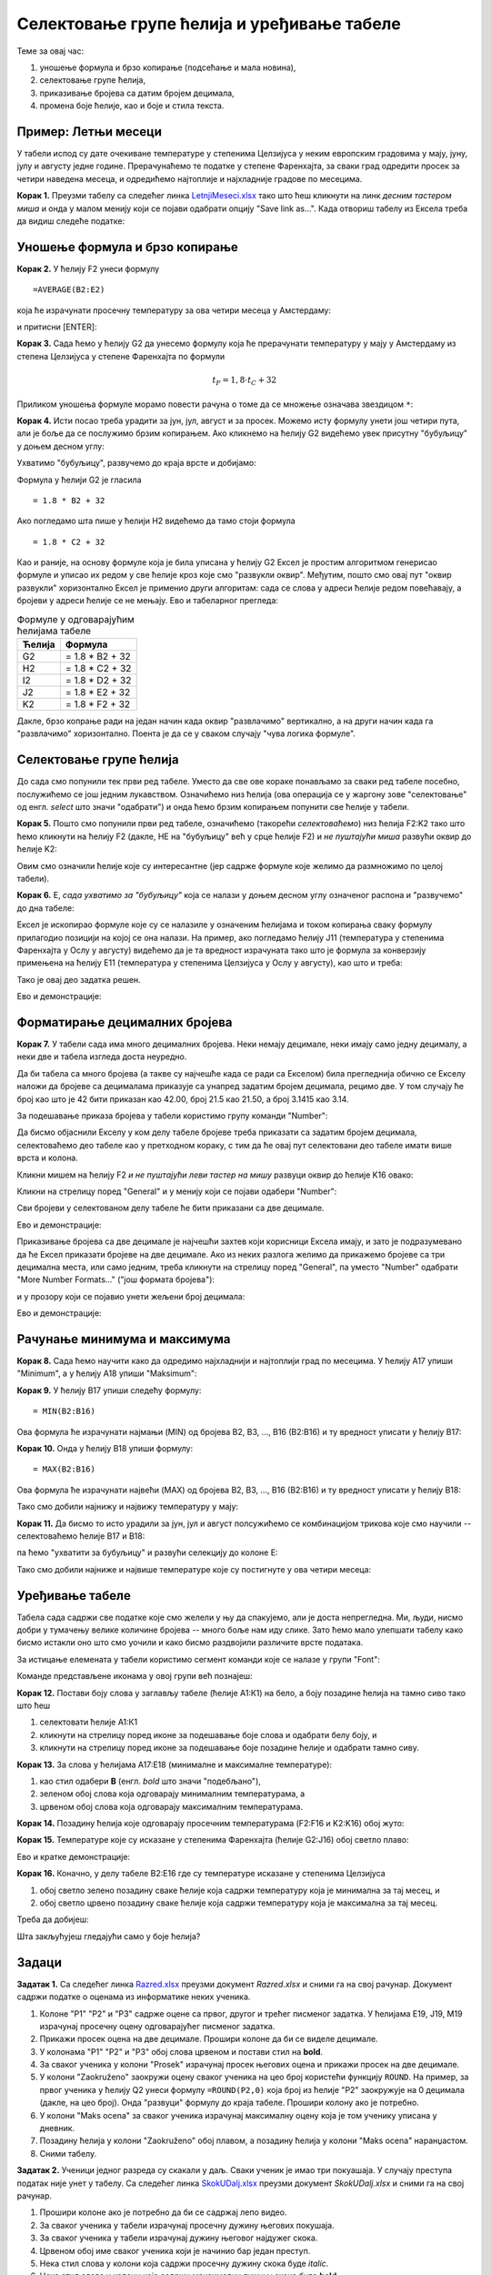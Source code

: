 Селектовање групе ћелија и уређивање табеле
============================================

Теме за овај час:

1. уношење формула и брзо копирање (подсећање и мала новина),
2. селектовање групе ћелија,
3. приказивање бројева са датим бројем децимала,
4. промена боје ћелије, као и боје и стила текста.

Пример: Летњи месеци
---------------------

У табели испод су дате очекиване температуре у степенима Целзијуса у неким европским градовима у мају, јуну, јулу и августу једне
године. Прерачунаћемо те податке у степене Фаренхајта, за сваки град одредити просек за четири наведена месеца,
и одредићемо најтоплије и најхладније градове по месецима.

**Корак 1.** Преузми табелу са следећег линка `LetnjiMeseci.xlsx <https://petljamediastorage.blob.core.windows.net/root/Media/Default/Kursevi/programiranje_II/epodaci/LetnjiMeseci.xlsx>`_ тако што ћеш кликнути на
линк *десним тастером миша* и онда у малом менију који се појави одабрати опцију "Save link as...".
Када отвориш табелу из Ексела треба да видиш следеће податке:

.. image:: ../../_images/DataTypes1.jpg
   :width: 600px
   :align: center

Уношење формула и брзо копирање
--------------------------------

**Корак 2.** У ћелију F2 унеси формулу
::

    =AVERAGE(B2:E2)


која ће израчунати просечну температуру за ова четири месеца у Амстердаму:


.. image:: ../../_images/DataTypes2.jpg
   :width: 600px
   :align: center


и притисни [ENTER]:


.. image:: ../../_images/DataTypes3.jpg
   :width: 600px
   :align: center


**Корак 3.** Сада ћемо у ћелију G2 да унесемо формулу која ће прерачунати температуру у мају у Амстердаму из степена Целзијуса у степене Фаренхајта по формули


.. math::
     t_F = 1,8 \cdot t_C + 32


Приликом уношења формуле морамо повести рачуна о томе да се множење означава звездицом ``*``:


.. image:: ../../_images/DataTypes4.jpg
   :width: 600px
   :align: center


**Корак 4.** Исти посао треба урадити за јун, јул, август и за просек. Можемо исту формулу унети још четири пута, али је боље да се послужимо брзим копирањем. Ако кликнемо на ћелију G2 видећемо увек присутну "бубуљицу" у доњем десном углу:


.. image:: ../../_images/DataTypes5.jpg
   :width: 600px
   :align: center


Ухватимо "бубуљицу", развучемо до краја врсте и добијамо:


.. image:: ../../_images/DataTypes6.jpg
   :width: 600px
   :align: center


Формула у ћелији G2 је гласила
::

   = 1.8 * B2 + 32

Ако погледамо шта пише у ћелији H2 видећемо да тамо стоји формула
::

   = 1.8 * C2 + 32

Као и раније, на основу формуле која је била уписана у ћелију G2 Ексел је простим алгоритмом генерисао формуле и уписао их редом у све ћелије кроз које смо "развукли оквир". Међутим, пошто смо овај пут "оквир развукли" хоризонтално Ексел је применио други алгоритам: сада се слова у адреси ћелије редом повећавају, а бројеви у адреси ћелије се не мењају. Ево и табеларног прегледа:

.. csv-table:: Формуле у одговарајућим ћелијама табеле
   :header: "Ћелија", "Формула"
   :align: left

   "G2", "= 1.8 * B2 + 32"
   "H2", "= 1.8 * C2 + 32"
   "I2", "= 1.8 * D2 + 32"
   "J2", "= 1.8 * E2 + 32"
   "K2", "= 1.8 * F2 + 32"

Дакле, брзо копрање ради на један начин када оквир "развлачимо" вертикално, а на други начин када га "развлачимо" хоризонтално. Поента је да се у сваком случају "чува логика формуле".

Селектовање групе ћелија
-------------------------


До сада смо попунили тек први ред табеле. Уместо да све ове кораке понављамо за сваки ред табеле посебно, послужићемо се још једним лукавством. Означићемо низ ћелија (ова операција се у жаргону зове "селектовање" од енгл. *select* што значи "одабрати") и онда ћемо брзим копирањем попунити све ћелије у табели.

**Корак 5.** Пошто смо попунили први ред табеле, означићемо (такорећи *селектоваћемо*) низ ћелија F2:K2 тако што ћемо кликнути на ћелију F2 (дакле, НЕ на "бубуљицу" већ у срце ћелије F2) и *не пуштајући миша* развући оквир до ћелије K2:


.. image:: ../../_images/DataTypes7.jpg
   :width: 600px
   :align: center


Овим смо означили ћелије које су интересантне (јер садрже формуле које желимо да размножимо по целој табели).

**Корак 6.** Е, *сада ухватимо за "бубуљицу"* која се налази у доњем десном углу означеног распона и "развучемо" до дна табеле:


.. image:: ../../_images/DataTypes8.jpg
   :width: 600px
   :align: center


Ексел је ископирао формуле које су се налазиле у означеним ћелијама и током копирања сваку формулу прилагодио позицији на којој се она налази. На пример, ако погледамо ћелију J11 (температура у степенима Фаренхајта у Ослу у августу) видећемо да је та вредност израчуната тако што је формула за конверзију примењена на ћелију E11 (температура у степенима Целзијуса у Ослу у августу), као што и треба:


.. image:: ../../_images/DataTypes9.jpg
   :width: 600px
   :align: center

Тако је овај део задатка решен.

Ево и демонстрације:

.. ytpopup:: MW_2mlGs1qg
   :width: 735
   :height: 415
   :align: center

Форматирање децималних бројева
-------------------------------

**Корак 7.** У табели сада има много децималних бројева. Неки немају децимале, неки имају само једну децималу, а неки две и табела изгледа доста неуредно.

Да би табела са много бројева (а такве су најчешће када се ради са Екселом) била прегледнија обично се Екселу наложи да бројеве са децималама приказује са унапред задатим бројем децимала, рецимо две. У том случају ће број као што је 42 бити приказан као 42.00, број 21.5 као 21.50, а број 3.1415 као 3.14.

За подешавање приказа бројева у табели користимо групу команди "Number":


.. image:: ../../_images/DataTypes-N.jpg
   :width: 600px
   :align: center


Да бисмо објаснили Екселу у ком делу табеле бројеве треба приказати са задатим бројем децимала, селектоваћемо део табеле као у претходном кораку, с тим да ће овај пут селектовани део табеле имати више врста и колона.

Кликни мишем на ћелију F2 *и не пуштајући леви тастер на мишу* развуци оквир до ћелије K16 овако:


.. image:: ../../_images/DataTypes10.jpg
   :width: 600px
   :align: center


Кликни на стрелицу поред "General" и у менију који се појави одабери "Number":


.. image:: ../../_images/DataTypes11.jpg
   :width: 600px
   :align: center


Сви бројеви у селектованом делу табеле ће бити приказани са две децимале.


.. image:: ../../_images/DataTypes12.jpg
   :width: 600px
   :align: center

Ево и демонстрације:

.. ytpopup:: GHzElH7k1AQ
   :width: 735
   :height: 415
   :align: center




Приказивање бројева са две децимале је најчешћи захтев који корисници Ексела имају, и зато је подразумевано да ће Ексел приказати бројеве на две децимале. Ако из неких разлога желимо да прикажемо бројеве са три децимална места, или само једним, треба кликнути на стрелицу поред "General", па уместо "Number" одабрати "More Number Formats..." ("још формата бројева"):


.. image:: ../../_images/DataTypes13.jpg
   :width: 600px
   :align: center


и у прозору који се појавио унети жељени број децимала:


.. image:: ../../_images/DataTypes14.jpg
   :width: 600px
   :align: center

Ево и демонстрације:

.. ytpopup:: q5x1DT_-Zcg
   :width: 735
   :height: 415
   :align: center


Рачунање минимума и максимума
------------------------------


**Корак 8.** Сада ћемо научити како да одредимо најхладнији и најтоплији град по месецима. У ћелију А17 упиши "Minimum", а у ћелију A18 упиши "Maksimum":


.. image:: ../../_images/DataTypes15.jpg
   :width: 600px
   :align: center


**Корак 9.** У ћелију B17 упиши следећу формулу:
::

    = MIN(B2:B16)


Ова формула ће израчунати најмањи (MIN) од бројева B2, B3, ..., B16 (B2:B16) и ту вредност уписати у ћелију B17:


.. image:: ../../_images/DataTypes16.jpg
   :width: 600px
   :align: center


**Корак 10.** Онда у ћелију B18 упиши формулу:
::

    = MAX(B2:B16)


Ова формула ће израчунати највећи (MAX) од бројева B2, B3, ..., B16 (B2:B16) и ту вредност уписати у ћелију B18:


.. image:: ../../_images/DataTypes17.jpg
   :width: 600px
   :align: center


Тако смо добили најнижу и највижу температуру у мају:


.. image:: ../../_images/DataTypes18.jpg
   :width: 600px
   :align: center


**Корак 11.** Да бисмо то исто урадили за јун, јул и август полсужићемо се комбинацијом трикова које смо научили -- селектоваћемо ћелије B17 и B18:


.. image:: ../../_images/DataTypes19.jpg
   :width: 600px
   :align: center


па ћемо "ухватити за бубуљицу" и развући селекцију до колоне Е:


.. image:: ../../_images/DataTypes20.jpg
   :width: 600px
   :align: center


Тако смо добили најниже и највише температуре које су постигнуте у ова четири месеца:


.. image:: ../../_images/DataTypes21.jpg
   :width: 600px
   :align: center



Уређивање табеле
-----------------


Табела сада садржи све податке које смо желели у њу да спакујемо, али је доста непрегледна. Ми, људи, нисмо добри у тумачењу велике количине бројева -- много боље нам иду слике. Зато ћемо мало улепшати табелу како бисмо истакли оно што смо уочили и како бисмо раздвојили различите врсте података.

За истицање елемената у табели користимо сегмент команди које се налазе у групи "Font":


.. image:: ../../_images/DataTypes22.jpg
   :width: 600px
   :align: center


Команде представљене иконама у овој групи већ познајеш:


.. image:: ../../_images/DataTypes23.jpg
   :width: 600px
   :align: center

**Корак 12.** Постави боју слова у заглављу табеле (ћелије А1:К1) на бело, а боју позадине ћелија на тамно сиво тако што ћеш

1. селектовати ћелије А1:К1
2. кликнути на стрелицу поред иконе за подешавање боје слова и одабрати белу боју, и
3. кликнути на стрелицу поред иконе за подешавање боје позадине ћелије и одабрати тамно сиву.


.. image:: ../../_images/DataTypes24.jpg
   :width: 600px
   :align: center


**Корак 13.** За слова у ћелијама А17:Е18 (минималне и максималне температуре):

1. као стил одабери **B** (енгл. *bold* што значи "подебљано"),
2. зеленом обој слова која одговарају минималним температурама, а
3. црвеном обој слова која одговарају максималним температурама.


.. image:: ../../_images/DataTypes25.jpg
   :width: 600px
   :align: center


**Корак 14.** Позадину ћелија које одговарају просечним температурама (F2:F16 и K2:K16) обој жуто:


.. image:: ../../_images/DataTypes26.jpg
   :width: 600px
   :align: center


**Корак 15.** Температуре које су исказане у степенима Фаренхајта (ћелије G2:J16) обој светло плаво:


.. image:: ../../_images/DataTypes27.jpg
   :width: 600px
   :align: center

Ево и кратке демонстрације:

.. ytpopup:: UJO0UHws164
   :width: 735
   :height: 415
   :align: center


**Корак 16.** Коначно, у делу табеле B2:E16 где су температуре исказане у степенима Целзијуса

1. обој светло зелено позадину сваке ћелије која садржи температуру која је минимална за тај месец, и
2. обој светло црвено позадину сваке ћелије која садржи температуру која је максимална за тај месец.

Треба да добијеш:


.. image:: ../../_images/DataTypes28.jpg
   :width: 600px
   :align: center


Шта закљућујеш гледајући само у боје ћелија?

Задаци
-------


**Задатак 1.** Са следећег линка `Razred.xlsx <https://petljamediastorage.blob.core.windows.net/root/Media/Default/Kursevi/programiranje_II/epodaci/Razred.xlsx>`_ преузми документ *Razred.xlsx* и сними га на свој рачунар.
Документ садржи податке о оценама из информатике неких ученика. 

1. Колоне "P1" "P2" и "P3" садрже оцене са првог, другог и трећег писменог задатка. У ћелијама E19, J19, M19 израчунај просечну оцену одговарајућег писменог задатка.
2. Прикажи просек оцена на две децимале. Прошири колоне да би се виделе децимале.
3. У колонама "P1" "P2" и "P3" обој слова црвеном и постави стил на **bold**.
4. За сваког ученика у колони "Prosek" израчунај просек његових оцена и прикажи просек на две децимале.
5. У колони "Zaokruženo" заокружи оцену сваког ученика на цео броj користећи функцију ``ROUND``. На пример, за првог ученика у ћелију Q2 унеси формулу ``=ROUND(P2,0)`` која број из ћелије "P2" заокружује на 0 децимала (дакле, на цео број). Онда "развуци" формулу до краја табеле. Прошири колону ако је потребно.
6. У колони "Maks ocena" за сваког ученика израчунај максималну оцену која је том ученику уписана у дневник.
7. Позадину ћелија у колони "Zaokruženo" обој плавом, а позадину ћелија у колони "Maks ocena" наранџастом.
8. Сними табелу.

**Задатак 2.** Ученици једног разреда су скакали у даљ. Сваки ученик је имао три покуашаја. У случају преступа податак није унет у табелу.
Са следећег линка `SkokUDalj.xlsx <https://petljamediastorage.blob.core.windows.net/root/Media/Default/Kursevi/programiranje_II/epodaci/SkokUDalj.xlsx>`_ преузми документ *SkokUDalj.xlsx* и сними га на свој рачунар.

1. Прошири колоне ако је потребно да би се садржај лепо видео.
2. За сваког ученика у табели израчунај просечну дужину његових покушаја.
3. За сваког ученика у табели израчунај дужину његовог најдужег скока.
4. Црвеном обој име сваког ученика који је начинио бар један преступ.
5. Нека стил слова у колони која садржи просечну дужину скока буде *italic*.
6. Нека стил слова у колони која садржи максималну дужину скока буде **bold**.
7. Сними табелу.
